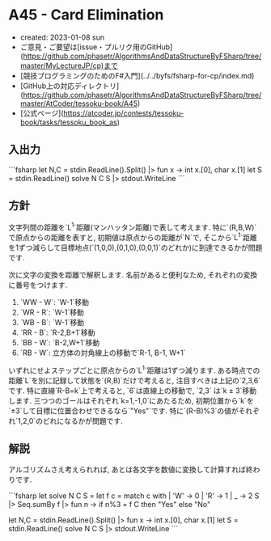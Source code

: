 * A45 - Card Elimination
- created: 2023-01-08 sun
- ご意見・ご要望は[issue・プルリク用のGitHub](https://github.com/phasetr/AlgorithmsAndDataStructureByFSharp/tree/master/MyLectureJP/cp)まで
- [競技プログラミングのためのF#入門](../../byfs/fsharp-for-cp/index.md)
- [GitHub上の対応ディレクトリ](https://github.com/phasetr/AlgorithmsAndDataStructureByFSharp/tree/master/AtCoder/tessoku-book/A45)
- [公式ページ](https://atcoder.jp/contests/tessoku-book/tasks/tessoku_book_as)
** 入出力
```fsharp
let N,C = stdin.ReadLine().Split() |> fun x -> int x.[0], char x.[1]
let S = stdin.ReadLine()
solve N C S |> stdout.WriteLine
```
** 方針
文字列間の距離を`L^1`距離(マンハッタン距離)で表して考えます.
特に`(R,B,W)`で原点からの距離を表すと,
初期値は原点からの距離が`N`で,
そこから`L^1`距離を1ずつ減らして目標地点(`(1,0,0),(0,1,0),(0,0,1)`のどれか)に到達できるかが問題です.

次に文字の変換を距離で解釈します.
名前があると便利なため,
それぞれの変換に番号をつけます.

1. `WW - W`: `W-1`移動
2. `WR - R`: `W-1`移動
3. `WB - B`: `W-1`移動
4. `RR - B`: `R-2,B+1`移動
5. `BB - W`: `B-2,W+1`移動
6. `RB - W`: 立方体の対角線上の移動で`R-1, B-1, W+1`

いずれにせよステップごとに原点からの`L^1`距離は1ずつ減ります.
ある時点での距離`L`を別に記録して状態を`(R,B)`だけで考えると,
注目すべきは上記の`2,3,6`です.
特に直線`R-B=k`上で考えると,
`6`は直線上の移動で,
`2,3` は`k ± 3`移動します.
三つつのゴールはそれぞれ`k=1,-1,0`にあたるため,
初期位置から`k`を`±3`して目標に位置合わせできるなら`"Yes"`です.
特に`(R-B)%3`の値がそれぞれ`1,2,0`のどれになるかが問題です.
** 解説
アルゴリズムさえ考えられれば,
あとは各文字を数値に変換して計算すれば終わりです.

```fsharp
let solve N C S =
  let f c = match c with | 'W' -> 0 | 'R' -> 1 | _ -> 2
  S |> Seq.sumBy f |> fun n -> if n%3 = f C then "Yes" else "No"

let N,C = stdin.ReadLine().Split() |> fun x -> int x.[0], char x.[1]
let S = stdin.ReadLine()
solve N C S |> stdout.WriteLine
```
